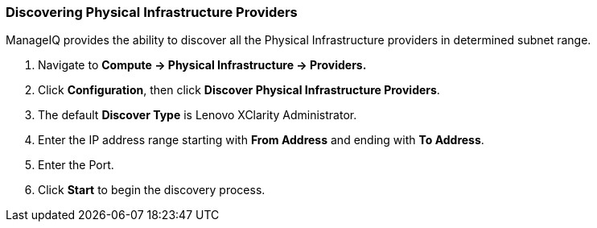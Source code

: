 === Discovering Physical Infrastructure Providers

ManageIQ provides the ability to discover all the Physical Infrastructure providers in determined subnet range.

. Navigate to *Compute → Physical Infrastructure → Providers.*

. Click *Configuration*, then click *Discover Physical Infrastructure Providers*.

. The default *Discover Type* is Lenovo XClarity Administrator.

. Enter the IP address range starting with *From Address* and ending with *To Address*.

. Enter the Port.
. Click *Start* to begin the discovery process.